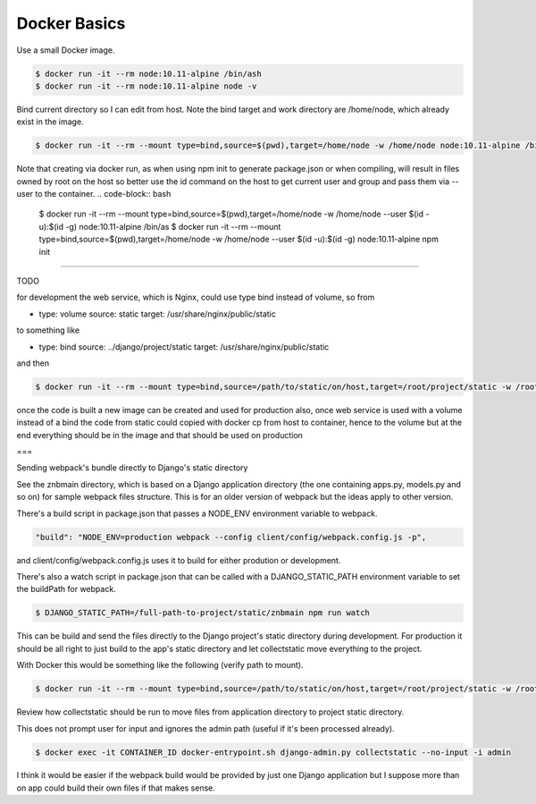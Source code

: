 Docker Basics
======================================================================================

Use a small Docker image.

.. code-block:: bash

  $ docker run -it --rm node:10.11-alpine /bin/ash
  $ docker run -it --rm node:10.11-alpine node -v

Bind current directory so I can edit from host. Note the bind target and work directory are /home/node, which already exist in the image.

.. code-block:: bash

  $ docker run -it --rm --mount type=bind,source=$(pwd),target=/home/node -w /home/node node:10.11-alpine /bin/ash

Note that creating via docker run, as when using npm init to generate package.json or when compiling, will result in files owned by root on the host so better use the id command on the host to get current user and group and pass them via --user to the container.
.. code-block:: bash

  $ docker run -it --rm --mount type=bind,source=$(pwd),target=/home/node -w /home/node --user $(id -u):$(id -g) node:10.11-alpine /bin/as
  $ docker run -it --rm --mount type=bind,source=$(pwd),target=/home/node -w /home/node --user $(id -u):$(id -g) node:10.11-alpine npm init

=================

TODO

for development the web service, which is Nginx, could use type bind instead of volume, so from 

- type: volume
  source: static
  target: /usr/share/nginx/public/static

to something like

- type: bind
  source: ../django/project/static
  target: /usr/share/nginx/public/static

and then

.. code-block:: bash

  $ docker run -it --rm --mount type=bind,source=/path/to/static/on/host,target=/root/project/static -w /root/project/static node:10.11-alpine npm run watch

once the code is built a new image can be created and used for production
also, once web service is used with a volume instead of a bind the code from static could copied with docker cp from host to container, hence to the volume 
but at the end everything should be in the image and that should be used on production

===

Sending webpack's bundle directly to Django's static directory

See the znbmain directory, which is based on a Django application directory (the one containing apps.py, models.py and so on) for sample webpack files structure. This is for an older version of webpack but the ideas apply to other version.

There's a build script in package.json that passes a NODE_ENV environment variable to webpack.

.. code-block:: bash

  "build": "NODE_ENV=production webpack --config client/config/webpack.config.js -p",

and client/config/webpack.config.js uses it to build for either prodution or development.

There's also a watch script in package.json that can be called with a DJANGO_STATIC_PATH environment variable to set the buildPath for webpack.

.. code-block:: bash

  $ DJANGO_STATIC_PATH=/full-path-to-project/static/znbmain npm run watch

This can be build and send the files directly to the Django project's static directory during development. For production it should be all right to just build to the app's static directory and let collectstatic move everything to the project.

With Docker this would be something like the following (verify path to mount).

.. code-block:: bash

  $ docker run -it --rm --mount type=bind,source=/path/to/static/on/host,target=/root/project/static -w /root/project/static -e DJANGO_STATIC_PATH=/full-path-to/static/znbmain node:10.11-alpine npm run watch

Review how collectstatic should be run to move files from application directory to project static directory.

This does not prompt user for input and ignores the admin path (useful if it's been processed already).

.. code-block:: bash

  $ docker exec -it CONTAINER_ID docker-entrypoint.sh django-admin.py collectstatic --no-input -i admin

I think it would be easier if the webpack build would be provided by just one Django application but I suppose more than on app could build their own files if that makes sense.